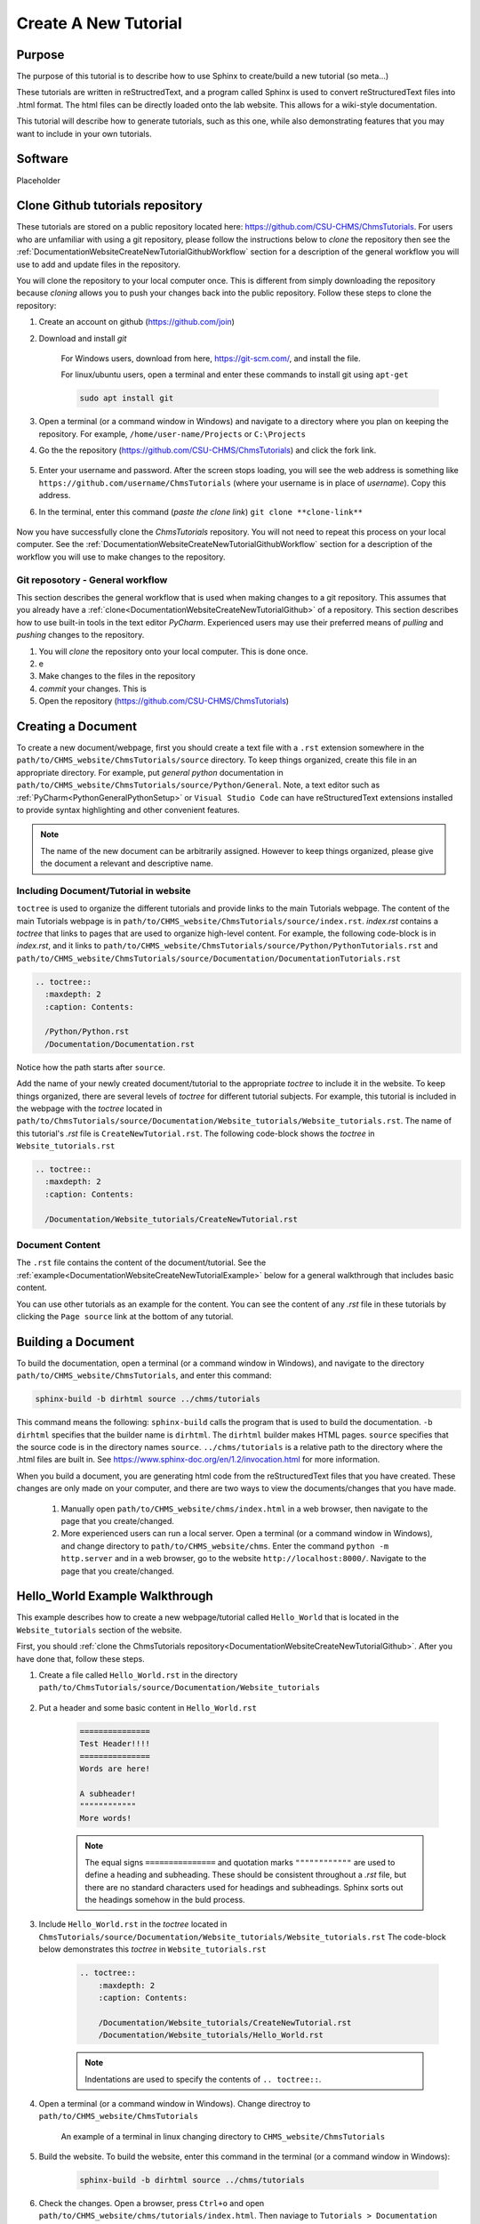 .. _DocumentationWebsiteCreateNewTutorial:

Create A New Tutorial
"""""""""""""""""""""
Purpose
'''''''
The purpose of this tutorial is to describe how to use Sphinx to create/build a new tutorial (so meta...)

These tutorials are written in reStructredText, and a program called Sphinx is used to convert reStructuredText files into .html format. The html files can be directly loaded onto the lab website. This allows for a wiki-style documentation.

This tutorial will describe how to generate tutorials, such as this one, while also demonstrating features that you may want to include in your own tutorials.

Software
''''''''
Placeholder

.. _DocumentationWebsiteCreateNewTutorialGithub:

Clone Github tutorials repository
'''''''''''''''''''''''''''''''''
These tutorials are stored on a public repository located here: `<https://github.com/CSU-CHMS/ChmsTutorials>`_. For users who are unfamiliar with using a git repository, please follow the instructions below to *clone* the repository then see the :ref:`DocumentationWebsiteCreateNewTutorialGithubWorkflow` section for a description of the general workflow you will use to add and update files in the repository.

You will clone the repository to your local computer once. This is different from simply downloading the repository because *cloning* allows you to push your changes back into the public repository. Follow these steps to clone the repository:

#) Create an account on github (`<https://github.com/join>`_)
#) Download and install *git*
    
    For Windows users, download from here, `<https://git-scm.com/>`_, and install the file.

    For linux/ubuntu users, open a terminal and enter these commands to install git using ``apt-get``
    
    .. code-block:: none

        sudo apt install git

#) Open a terminal (or a command window in Windows) and navigate to a directory where you plan on keeping the repository. For example, ``/home/user-name/Projects`` or ``C:\Projects``
#) Go the the repository (`<https://github.com/CSU-CHMS/ChmsTutorials>`_) and click the fork link.

    .. figure:: /Documentation/img/WebsiteTutorialGithubClone1.png
        :width: 300px
        :align: center
        :alt: alternate text
        :figclass: align-center

#) Enter your username and password. After the screen stops loading, you will see the web address is something like ``https://github.com/username/ChmsTutorials`` (where your username is in place of *username*). Copy this address.
#) In the terminal, enter this command (*paste the clone link*) ``git clone **clone-link**``

    .. figure:: /Documentation/img/WebsiteTutorialGithubClone2.png
            :width: 400px
            :align: center
            :alt: alternate text
            :figclass: align-center

Now you have successfully clone the *ChmsTutorials* repository. You will not need to repeat this process on your local computer. See the :ref:`DocumentationWebsiteCreateNewTutorialGithubWorkflow` section for a description of the workflow you will use to make changes to the repository.

.. _DocumentationWebsiteCreateNewTutorialGithubWorkflow:

Git reposotory - General workflow
---------------------------------
This section describes the general workflow that is used when making changes to a git repository. This assumes that you already have a :ref:`clone<DocumentationWebsiteCreateNewTutorialGithub>` of a repository. This section describes how to use built-in tools in the text editor *PyCharm*. Experienced users may use their preferred means of *pulling* and *pushing* changes to the repository.

#) You will *clone* the repository onto your local computer. This is done once.
#) e
#) Make changes to the files in the repository
#) *commit* your changes. This is 


#) Open the repository (`<https://github.com/CSU-CHMS/ChmsTutorials>`_)

Creating a Document
'''''''''''''''''''
To create a new document/webpage, first you should create a text file with a ``.rst`` extension somewhere in the ``path/to/CHMS_website/ChmsTutorials/source`` directory. To keep things organized, create this file in an appropriate directory. For example, put *general python* documentation in ``path/to/CHMS_website/ChmsTutorials/source/Python/General``. Note, a text editor such as :ref:`PyCharm<PythonGeneralPythonSetup>` or ``Visual Studio Code`` can have reStructuredText extensions installed to provide syntax highlighting and other convenient features.

.. Note:: The name of the new document can be arbitrarily assigned. However to keep things organized, please give the document a relevant and descriptive name.

Including Document/Tutorial in website
--------------------------------------
``toctree`` is used to organize the different tutorials and provide links to the main Tutorials webpage. The content of the main Tutorials webpage is in ``path/to/CHMS_website/ChmsTutorials/source/index.rst``. *index.rst* contains a *toctree* that links to pages that are used to organize high-level content. For example, the following code-block is in *index.rst*, and it links to ``path/to/CHMS_website/ChmsTutorials/source/Python/PythonTutorials.rst`` and ``path/to/CHMS_website/ChmsTutorials/source/Documentation/DocumentationTutorials.rst``

.. code-block:: none

    .. toctree::
      :maxdepth: 2
      :caption: Contents:

      /Python/Python.rst
      /Documentation/Documentation.rst

Notice how the path starts after ``source``.

Add the name of your newly created document/tutorial to the appropriate *toctree* to include it in the website. To keep things organized, there are several levels of *toctree* for different tutorial subjects. For example, this tutorial is included in the webpage with the *toctree* located in ``path/to/ChmsTutorials/source/Documentation/Website_tutorials/Website_tutorials.rst``. The name of this tutorial's *.rst* file is ``CreateNewTutorial.rst``. The following code-block shows the *toctree* in ``Website_tutorials.rst``

.. code-block:: none

    .. toctree::
      :maxdepth: 2
      :caption: Contents:

      /Documentation/Website_tutorials/CreateNewTutorial.rst

Document Content
----------------
The ``.rst`` file contains the content of the document/tutorial. See the :ref:`example<DocumentationWebsiteCreateNewTutorialExample>` below for a general walkthrough that includes basic content.

You can use other tutorials as an example for the content. You can see the content of any *.rst* file in these tutorials by clicking the ``Page source`` link at the bottom of any tutorial.

.. figure:: /Documentation/img/WebsiteTutorialPageSource.png
    :width: 500px
    :align: center
    :alt: alternate text
    :figclass: align-center

Building a Document
'''''''''''''''''''
To build the documentation, open a terminal (or a command window in Windows), and navigate to the directory ``path/to/CHMS_website/ChmsTutorials``, and enter this command:

.. code-block:: none

    sphinx-build -b dirhtml source ../chms/tutorials

This command means the following: ``sphinx-build`` calls the program that is used to build the documentation. ``-b dirhtml`` specifies that the builder name is ``dirhtml``. The ``dirhtml`` builder makes HTML pages. ``source`` specifies that the source code is in the directory names ``source``. ``../chms/tutorials`` is a relative path to the directory where the .html files are built in. See `<https://www.sphinx-doc.org/en/1.2/invocation.html>`_ for more information.

When you build a document, you are generating html code from the reStructuredText files that you have created. These changes are only made on your computer, and there are two ways to view the documents/changes that you have made.

    #) Manually open ``path/to/CHMS_website/chms/index.html`` in a web browser, then navigate to the page that you create/changed.
    #) More experienced users can run a local server. Open a terminal (or a command window in Windows), and change directory to ``path/to/CHMS_website/chms``. Enter the command ``python -m http.server`` and in a web browser, go to the website ``http://localhost:8000/``. Navigate to the page that you create/changed.

.. _DocumentationWebsiteCreateNewTutorialExample:

Hello_World Example Walkthrough
'''''''''''''''''''''''''''''''
This example describes how to create a new webpage/tutorial called ``Hello_World`` that is located in the ``Website_tutorials`` section of the website.

First, you should :ref:`clone the ChmsTutorials repository<DocumentationWebsiteCreateNewTutorialGithub>`. After you have done that, follow these steps.

#) Create a file called ``Hello_World.rst`` in the directory ``path/to/ChmsTutorials/source/Documentation/Website_tutorials``

    .. figure:: /Documentation/img/WebsiteTutorialHelloWorldFile.png
        :width: 150px
        :align: center
        :alt: alternate text
        :figclass: align-center

#) Put a header and some basic content in ``Hello_World.rst``

    .. code-block:: none

        ===============
        Test Header!!!!
        ===============
        Words are here!

        A subheader!
        """"""""""""
        More words!

    .. NOTE:: The equal signs ``===============`` and quotation marks ``""""""""""""`` are used to define a heading and subheading. These should be consistent throughout a *.rst* file, but there are no standard characters used for headings and subheadings. Sphinx sorts out the headings somehow in the buld process.

#) Include ``Hello_World.rst`` in the *toctree* located in ``ChmsTutorials/source/Documentation/Website_tutorials/Website_tutorials.rst`` The code-block below demonstrates this *toctree* in ``Website_tutorials.rst``

    .. code-block:: none

        .. toctree::
            :maxdepth: 2
            :caption: Contents:

            /Documentation/Website_tutorials/CreateNewTutorial.rst
            /Documentation/Website_tutorials/Hello_World.rst

    .. NOTE:: Indentations are used to specify the contents of ``.. toctree::``.

#) Open a terminal (or a command window in Windows). Change directroy to ``path/to/CHMS_website/ChmsTutorials``

    .. figure:: /Documentation/img/WebsiteTutorialExampleChangeDirectory.png
        :width: 500px
        :align: center
        :alt: alternate text
        :figclass: align-center

        An example of a terminal in linux changing directory to ``CHMS_website/ChmsTutorials``

#) Build the website. To build the website, enter this command in the terminal (or a command window in Windows):

    .. code-block:: none

        sphinx-build -b dirhtml source ../chms/tutorials

#) Check the changes. Open a browser, press ``Ctrl+o`` and open ``path/to/CHMS_website/chms/tutorials/index.html``. Then naviage to ``Tutorials > Documentation Tutorials > Website Tutorials > Test header!!!``

    .. figure:: /Documentation/img/WebsiteTutorialsHelloWorldLink.png
        :width: 600px
        :align: center
        :alt: alternate text
        :figclass: align-center

#) Add more content, build and view the changes as needed. 
